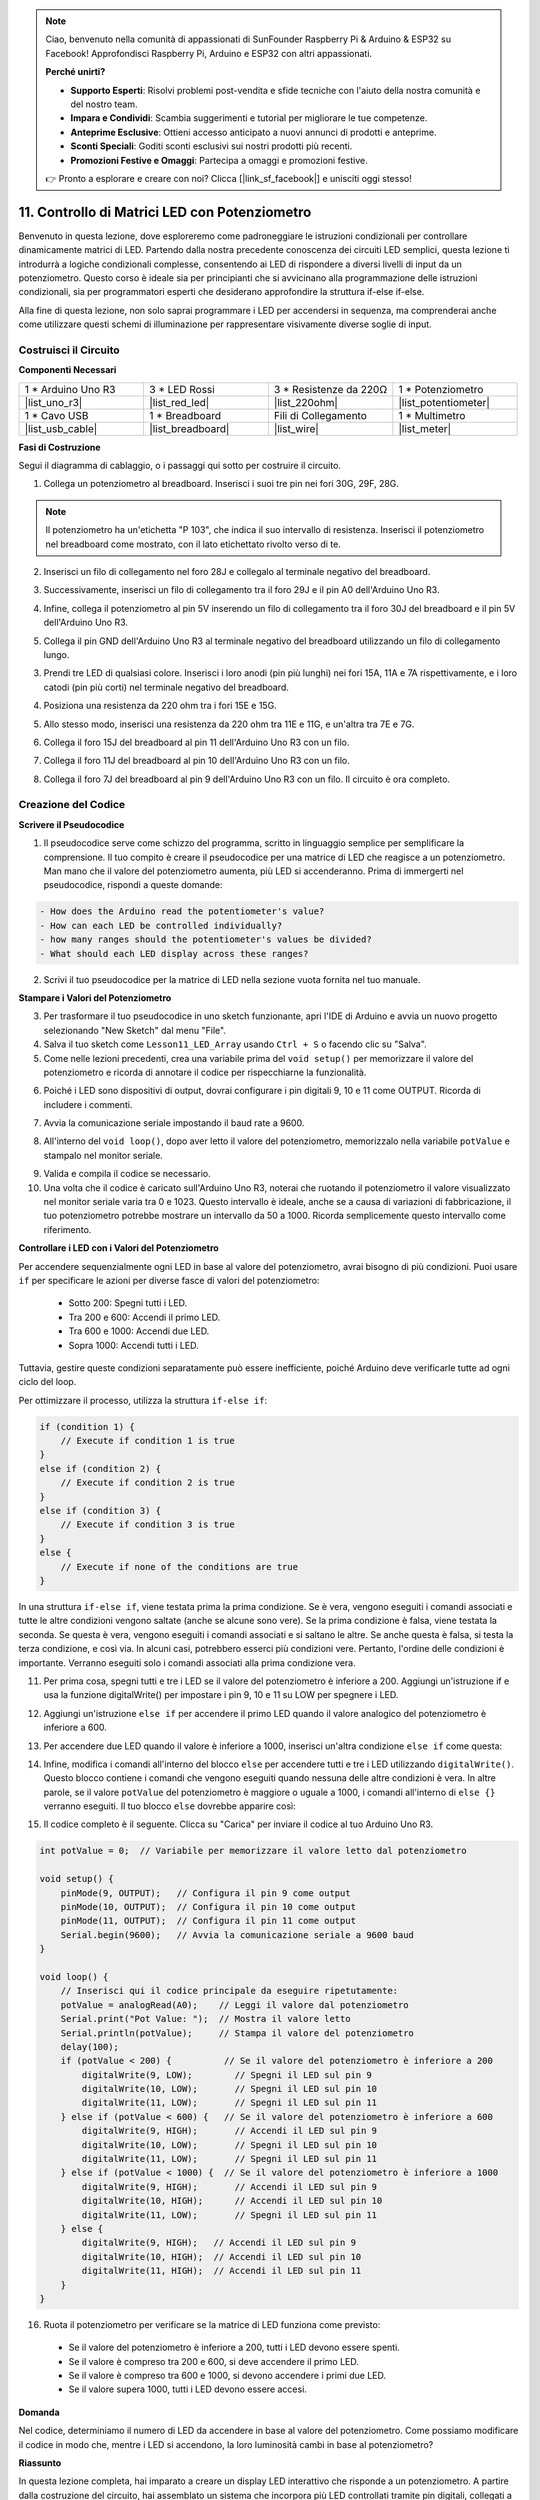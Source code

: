 .. note::

    Ciao, benvenuto nella comunità di appassionati di SunFounder Raspberry Pi & Arduino & ESP32 su Facebook! Approfondisci Raspberry Pi, Arduino e ESP32 con altri appassionati.

    **Perché unirti?**

    - **Supporto Esperti**: Risolvi problemi post-vendita e sfide tecniche con l'aiuto della nostra comunità e del nostro team.
    - **Impara e Condividi**: Scambia suggerimenti e tutorial per migliorare le tue competenze.
    - **Anteprime Esclusive**: Ottieni accesso anticipato a nuovi annunci di prodotti e anteprime.
    - **Sconti Speciali**: Goditi sconti esclusivi sui nostri prodotti più recenti.
    - **Promozioni Festive e Omaggi**: Partecipa a omaggi e promozioni festive.

    👉 Pronto a esplorare e creare con noi? Clicca [|link_sf_facebook|] e unisciti oggi stesso!

11. Controllo di Matrici LED con Potenziometro
===================================================

Benvenuto in questa lezione, dove esploreremo come padroneggiare le istruzioni condizionali per controllare dinamicamente matrici di LED. Partendo dalla nostra precedente conoscenza dei circuiti LED semplici, questa lezione ti introdurrà a logiche condizionali complesse, consentendo ai LED di rispondere a diversi livelli di input da un potenziometro. Questo corso è ideale sia per principianti che si avvicinano alla programmazione delle istruzioni condizionali, sia per programmatori esperti che desiderano approfondire la struttura if-else if-else.

Alla fine di questa lezione, non solo saprai programmare i LED per accendersi in sequenza, ma comprenderai anche come utilizzare questi schemi di illuminazione per rappresentare visivamente diverse soglie di input.

.. raw:: html

    <video controls style = "max-width:90%">
        <source src="_static/video/11_control_leds.mp4" type="video/mp4">
        Your browser does not support the video tag.
    </video>


Costruisci il Circuito
------------------------------------

**Componenti Necessari**


.. list-table:: 
   :widths: 25 25 25 25
   :header-rows: 0

   * - 1 * Arduino Uno R3
     - 3 * LED Rossi
     - 3 * Resistenze da 220Ω
     - 1 * Potenziometro
   * - |list_uno_r3| 
     - |list_red_led| 
     - |list_220ohm| 
     - |list_potentiometer| 
   * - 1 * Cavo USB
     - 1 * Breadboard
     - Fili di Collegamento
     - 1 * Multimetro
   * - |list_usb_cable| 
     - |list_breadboard| 
     - |list_wire| 
     - |list_meter|
     

**Fasi di Costruzione**

Segui il diagramma di cablaggio, o i passaggi qui sotto per costruire il circuito.

.. image:: img/11_conditional_led_cont rol_p9.png
    :width: 500
    :align: center

1. Collega un potenziometro al breadboard. Inserisci i suoi tre pin nei fori 30G, 29F, 28G.

.. note::
    Il potenziometro ha un'etichetta "P 103", che indica il suo intervallo di resistenza. Inserisci il potenziometro nel breadboard come mostrato, con il lato etichettato rivolto verso di te.

.. image:: img/11_dimmer_test_pot.png
    :width: 500
    :align: center

2. Inserisci un filo di collegamento nel foro 28J e collegalo al terminale negativo del breadboard.

.. image:: img/11_conditional_led_control_pot_gnd.png
    :width: 500
    :align: center

3. Successivamente, inserisci un filo di collegamento tra il foro 29J e il pin A0 dell'Arduino Uno R3.

.. image:: img/11_conditional_led_control_a0.png
    :width: 500
    :align: center

4. Infine, collega il potenziometro al pin 5V inserendo un filo di collegamento tra il foro 30J del breadboard e il pin 5V dell'Arduino Uno R3.

.. image:: img/11_conditional_led_control_5v.png
    :width: 500
    :align: center


5. Collega il pin GND dell'Arduino Uno R3 al terminale negativo del breadboard utilizzando un filo di collegamento lungo.

.. image:: img/11_conditional_led_control_gnd.png
    :width: 500
    :align: center

3. Prendi tre LED di qualsiasi colore. Inserisci i loro anodi (pin più lunghi) nei fori 15A, 11A e 7A rispettivamente, e i loro catodi (pin più corti) nel terminale negativo del breadboard.

.. image:: img/11_conditional_led_control_3led.png
    :width: 500
    :align: center

4. Posiziona una resistenza da 220 ohm tra i fori 15E e 15G.

.. image:: img/11_conditional_led_control_1resistor.png
    :width: 500
    :align: center

5. Allo stesso modo, inserisci una resistenza da 220 ohm tra 11E e 11G, e un'altra tra 7E e 7G.

.. image:: img/11_conditional_led_control_2resistor.png
    :width: 500
    :align: center

6. Collega il foro 15J del breadboard al pin 11 dell'Arduino Uno R3 con un filo.

.. image:: img/11_conditional_led_control_p11.png
    :width: 500
    :align: center

7. Collega il foro 11J del breadboard al pin 10 dell'Arduino Uno R3 con un filo.

.. image:: img/11_conditional_led_control_p10.png
    :width: 500
    :align: center

8. Collega il foro 7J del breadboard al pin 9 dell'Arduino Uno R3 con un filo. Il circuito è ora completo.

.. image:: img/11_conditional_led_control_p9.png
    :width: 500
    :align: center
    
Creazione del Codice
-----------------------

**Scrivere il Pseudocodice**

1. Il pseudocodice serve come schizzo del programma, scritto in linguaggio semplice per semplificare la comprensione. Il tuo compito è creare il pseudocodice per una matrice di LED che reagisce a un potenziometro. Man mano che il valore del potenziometro aumenta, più LED si accenderanno. Prima di immergerti nel pseudocodice, rispondi a queste domande:

.. code-block::

    - How does the Arduino read the potentiometer's value?
    - How can each LED be controlled individually?
    - how many ranges should the potentiometer's values be divided?
    - What should each LED display across these ranges?

2. Scrivi il tuo pseudocodice per la matrice di LED nella sezione vuota fornita nel tuo manuale.

**Stampare i Valori del Potenziometro**

3. Per trasformare il tuo pseudocodice in uno sketch funzionante, apri l'IDE di Arduino e avvia un nuovo progetto selezionando "New Sketch" dal menu "File".
4. Salva il tuo sketch come ``Lesson11_LED_Array`` usando ``Ctrl + S`` o facendo clic su "Salva".

5. Come nelle lezioni precedenti, crea una variabile prima del ``void setup()`` per memorizzare il valore del potenziometro e ricorda di annotare il codice per rispecchiarne la funzionalità.

.. code-block:: Arduino
    :emphasize-lines: 1

    int potValue = 0;            // Variabile per memorizzare il valore letto dal potenziometro

    void setup() {
        // Codice da eseguire una volta:

    }

6. Poiché i LED sono dispositivi di output, dovrai configurare i pin digitali 9, 10 e 11 come OUTPUT. Ricorda di includere i commenti.

.. code-block:: Arduino
    :emphasize-lines: 5,6,7

    int potValue = 0;            // Variabile per memorizzare il valore letto dal potenziometro

    void setup() {
        // Codice da eseguire una volta:
        pinMode(9, OUTPUT);  // Configura il pin 9 come output
        pinMode(10, OUTPUT); // Configura il pin 10 come output
        pinMode(11, OUTPUT); // Configura il pin 11 come output
    }

7. Avvia la comunicazione seriale impostando il baud rate a 9600.

.. code-block:: Arduino
    :emphasize-lines: 8

    int potValue = 0;            // Variabile per memorizzare il valore letto dal potenziometro

    void setup() {
        // Codice da eseguire una volta:
        pinMode(9, OUTPUT);  // Configura il pin 9 come output
        pinMode(10, OUTPUT); // Configura il pin 10 come output
        pinMode(11, OUTPUT); // Configura il pin 11 come output
        Serial.begin(9600);  // Avvia la comunicazione seriale a 9600 baud
    }

8. All'interno del ``void loop()``, dopo aver letto il valore del potenziometro, memorizzalo nella variabile ``potValue`` e stampalo nel monitor seriale.

.. code-block:: Arduino
    :emphasize-lines: 12-15

    int potValue = 0;            // Variabile per memorizzare il valore letto dal potenziometro

    void setup() {
        pinMode(9, OUTPUT);  // Configura il pin 9 come output
        pinMode(10, OUTPUT); // Configura il pin 10 come output
        pinMode(11, OUTPUT); // Configura il pin 11 come output
        Serial.begin(9600);  // Avvia la comunicazione seriale a 9600 baud
    }

    void loop() {
        // Codice principale da eseguire ripetutamente:
        potValue = analogRead(A0);     // Leggi il valore dal potenziometro
        Serial.print("Pot Value: ");  // Visualizza la lettura
        Serial.println(potValue);      // Stampa il valore del potenziometro
        delay(100);
    }

9. Valida e compila il codice se necessario.

10. Una volta che il codice è caricato sull'Arduino Uno R3, noterai che ruotando il potenziometro il valore visualizzato nel monitor seriale varia tra 0 e 1023. Questo intervallo è ideale, anche se a causa di variazioni di fabbricazione, il tuo potenziometro potrebbe mostrare un intervallo da 50 a 1000. Ricorda semplicemente questo intervallo come riferimento.


**Controllare i LED con i Valori del Potenziometro**

Per accendere sequenzialmente ogni LED in base al valore del potenziometro, avrai bisogno di più condizioni. Puoi usare ``if`` per specificare le azioni per diverse fasce di valori del potenziometro:
  
  - Sotto 200: Spegni tutti i LED.
  - Tra 200 e 600: Accendi il primo LED.
  - Tra 600 e 1000: Accendi due LED.
  - Sopra 1000: Accendi tutti i LED.

Tuttavia, gestire queste condizioni separatamente può essere inefficiente, poiché Arduino deve verificarle tutte ad ogni ciclo del loop.

Per ottimizzare il processo, utilizza la struttura ``if-else if``:

.. code-block:: Arduino

    if (condition 1) {
        // Execute if condition 1 is true
    }
    else if (condition 2) {
        // Execute if condition 2 is true
    }
    else if (condition 3) {
        // Execute if condition 3 is true
    }
    else {
        // Execute if none of the conditions are true
    }


.. image:: img/if_else_if.png
    :width: 500
    :align: center



In una struttura ``if-else if``, viene testata prima la prima condizione. Se è vera, vengono eseguiti i comandi associati e tutte le altre condizioni vengono saltate (anche se alcune sono vere). Se la prima condizione è falsa, viene testata la seconda. Se questa è vera, vengono eseguiti i comandi associati e si saltano le altre. Se anche questa è falsa, si testa la terza condizione, e così via. In alcuni casi, potrebbero esserci più condizioni vere. Pertanto, l'ordine delle condizioni è importante. Verranno eseguiti solo i comandi associati alla prima condizione vera.

11. Per prima cosa, spegni tutti e tre i LED se il valore del potenziometro è inferiore a 200. Aggiungi un'istruzione if e usa la funzione digitalWrite() per impostare i pin 9, 10 e 11 su LOW per spegnere i LED.

.. code-block:: Arduino
    :emphasize-lines: 7-11 
    
    void loop() {
        // Inserisci qui il codice principale da eseguire ripetutamente:
        potValue = analogRead(A0);    // Leggi il valore dal potenziometro
        Serial.print("Pot Value: ");  // Mostra il valore letto
        Serial.println(potValue);     // Stampa il valore del potenziometro
        delay(100);
        if (potValue < 200) {     // Se il valore del potenziometro è inferiore a 200
            digitalWrite(9, LOW);   // Spegni il LED sul pin 9
            digitalWrite(10, LOW);  // Spegni il LED sul pin 10
            digitalWrite(11, LOW);  // Spegni il LED sul pin 11
        }
    }

 
12. Aggiungi un'istruzione ``else if`` per accendere il primo LED quando il valore analogico del potenziometro è inferiore a 600.

.. code-block:: Arduino
    :emphasize-lines: 5-9 
    
    if (potValue < 200) {         // If potValue less than 200
        digitalWrite(9, LOW);       // Switch off the LED on pin 9
        digitalWrite(10, LOW);      // Switch off the LED on pin 10
        digitalWrite(11, LOW);      // Switch off the LED on pin 11
    } else if (potValue < 600) {  // If potValue less than 600
        digitalWrite(9, HIGH);      // Light up the LED on pin 9
        digitalWrite(10, LOW);      // Switch off the LED on pin 10
        digitalWrite(11, LOW);      // Switch off the LED on pin 11
    }


13. Per accendere due LED quando il valore è inferiore a 1000, inserisci un'altra condizione ``else if`` come questa:

.. code-block:: Arduino
    :emphasize-lines: 10-14 
    
    if (potValue < 200) {         // If potValue less than 200
        digitalWrite(9, LOW);       // Switch off the LED on pin 9
        digitalWrite(10, LOW);      // Switch off the LED on pin 10
        digitalWrite(11, LOW);      // Switch off the LED on pin 11
    } else if (potValue < 600) {  // If potValue less than 600
        digitalWrite(9, HIGH);      // Light up the LED on pin 9
        digitalWrite(10, LOW);      // Switch off the LED on pin 10
        digitalWrite(11, LOW);      // Switch off the LED on pin 11
    }
    else if (potValue < 1000) {  // If potValue less than 1000
        digitalWrite(9, HIGH);     // Light up the LED on pin 9
        digitalWrite(10, HIGH);    // Light up the LED on pin 10
        digitalWrite(11, LOW);     // Switch off the LED on pin 11
    }  

14. Infine, modifica i comandi all'interno del blocco ``else`` per accendere tutti e tre i LED utilizzando ``digitalWrite()``. Questo blocco contiene i comandi che vengono eseguiti quando nessuna delle altre condizioni è vera. In altre parole, se il valore ``potValue`` del potenziometro è maggiore o uguale a 1000, i comandi all'interno di ``else {}`` verranno eseguiti. Il tuo blocco ``else`` dovrebbe apparire così:

.. code-block:: Arduino
    :emphasize-lines: 6-8 

    else if (potValue < 1000) {  // Se il valore del potenziometro è inferiore a 1000
        digitalWrite(9, HIGH);     // Accendi il LED sul pin 9
        digitalWrite(10, HIGH);    // Accendi il LED sul pin 10
        digitalWrite(11, LOW);     // Spegni il LED sul pin 11
    } else {
        digitalWrite(9, HIGH);   // Accendi il LED sul pin 9
        digitalWrite(10, HIGH);  // Accendi il LED sul pin 10
        digitalWrite(11, HIGH);  // Accendi il LED sul pin 11
    }

15. Il codice completo è il seguente. Clicca su "Carica" per inviare il codice al tuo Arduino Uno R3.

.. code-block:: Arduino

    int potValue = 0;  // Variabile per memorizzare il valore letto dal potenziometro

    void setup() {
        pinMode(9, OUTPUT);   // Configura il pin 9 come output
        pinMode(10, OUTPUT);  // Configura il pin 10 come output
        pinMode(11, OUTPUT);  // Configura il pin 11 come output
        Serial.begin(9600);   // Avvia la comunicazione seriale a 9600 baud
    }

    void loop() {
        // Inserisci qui il codice principale da eseguire ripetutamente:
        potValue = analogRead(A0);    // Leggi il valore dal potenziometro
        Serial.print("Pot Value: ");  // Mostra il valore letto
        Serial.println(potValue);     // Stampa il valore del potenziometro
        delay(100);
        if (potValue < 200) {          // Se il valore del potenziometro è inferiore a 200
            digitalWrite(9, LOW);        // Spegni il LED sul pin 9
            digitalWrite(10, LOW);       // Spegni il LED sul pin 10
            digitalWrite(11, LOW);       // Spegni il LED sul pin 11
        } else if (potValue < 600) {   // Se il valore del potenziometro è inferiore a 600
            digitalWrite(9, HIGH);       // Accendi il LED sul pin 9
            digitalWrite(10, LOW);       // Spegni il LED sul pin 10
            digitalWrite(11, LOW);       // Spegni il LED sul pin 11
        } else if (potValue < 1000) {  // Se il valore del potenziometro è inferiore a 1000
            digitalWrite(9, HIGH);       // Accendi il LED sul pin 9
            digitalWrite(10, HIGH);      // Accendi il LED sul pin 10
            digitalWrite(11, LOW);       // Spegni il LED sul pin 11
        } else {
            digitalWrite(9, HIGH);   // Accendi il LED sul pin 9
            digitalWrite(10, HIGH);  // Accendi il LED sul pin 10
            digitalWrite(11, HIGH);  // Accendi il LED sul pin 11
        }
    }

16. Ruota il potenziometro per verificare se la matrice di LED funziona come previsto:

   - Se il valore del potenziometro è inferiore a 200, tutti i LED devono essere spenti.
   - Se il valore è compreso tra 200 e 600, si deve accendere il primo LED.
   - Se il valore è compreso tra 600 e 1000, si devono accendere i primi due LED.
   - Se il valore supera 1000, tutti i LED devono essere accesi.

**Domanda**

Nel codice, determiniamo il numero di LED da accendere in base al valore del potenziometro. Come possiamo modificare il codice in modo che, mentre i LED si accendono, la loro luminosità cambi in base al potenziometro?

**Riassunto**

In questa lezione completa, hai imparato a creare un display LED interattivo che risponde a un potenziometro. A partire dalla costruzione del circuito, hai assemblato un sistema che incorpora più LED controllati tramite pin digitali, collegati a un potenziometro che ne regola gli stati in base alle letture. Attraverso istruzioni passo passo, hai programmato con successo il tuo Arduino per gestire diversi scenari di illuminazione in base a soglie specifiche del potenziometro, migliorando la tua comprensione delle interazioni tra hardware e software.

Questo corso ti ha fornito le competenze per scrivere strutture condizionali efficienti, consentendo ai tuoi progetti di reagire a cambiamenti precisi negli input dei sensori. Sperimentando con diverse condizioni, hai visto in prima persona come l'ordine e la struttura del tuo codice influiscano sull'output e sull'efficienza dei tuoi progetti elettronici.

